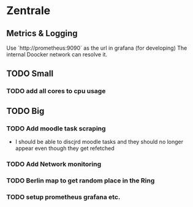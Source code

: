 * Zentrale

** Metrics & Logging
Use `http://prometheus:9090` as the url in grafana (for developing)
The internal Doocker network can resolve it.

** TODO Small
*** TODO add all cores to cpu usage
 
** TODO Big
*** TODO Add moodle task scraping
- I should be able to discjrd moodle tasks and they should no longer appear even though they get refetched
*** TODO Add Network monitoring
*** TODO Berlin map to get random place in the Ring
*** TODO setup prometheus grafana etc.
